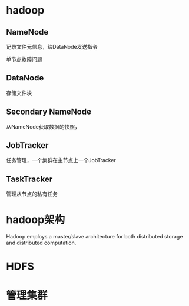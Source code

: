 #+STARTUP: showall

* hadoop
** NameNode
记录文件元信息，给DataNode发送指令

单节点故障问题

** DataNode
存储文件块


** Secondary NameNode
从NameNode获取数据的快照，



** JobTracker
任务管理，一个集群在主节点上一个JobTracker



** TaskTracker
管理从节点的私有任务



* hadoop架构
Hadoop employs a master/slave architecture for both distributed storage and distributed computation. 



* HDFS




* 管理集群


